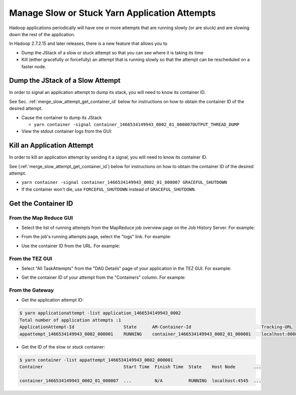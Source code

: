 ..  _manage_slow_attempt:

Manage Slow or Stuck Yarn Application Attempts
==============================================

Hadoop applications periodically will have one or more attempts that are running slowly (or are stuck) and are slowing down the rest of the application.

In Hadoop 2.7.2.15 and later releases, there is a new feature that allows you to

- Dump the JStack of a slow or stuck attempt so that you can see where it is taking its time
- Kill (either gracefully or forcefully) an attempt that is running slowly so that the attempt can be rescheduled on a faster node.

..  _merge_slow_attempt_dump_jstack:

Dump the JStack of a Slow Attempt
---------------------------------

In order to signal an application attempt to dump its stack, you will need to know its container ID.

See Sec. :ref:`merge_slow_attempt_get_container_id` below for instructions on how to obtain the container ID of the desired attempt.

* Cause the container to dump its JStack

  * ``yarn container -signal container_1466534149943_0002_01_000007OUTPUT_THREAD_DUMP``

* View the stdout container logs from the GUI:

.. image:: ../../images/container.logs.stdout.jstack.jpg
   :height: 777px
   :width: 839px
   :scale: 100%
   :alt: 
   :align: center



..  _merge_slow_attempt_kill_attempt:

Kill an Application Attempt
---------------------------

In order to kill an application attempt by sending it a signal, you will need to know its container ID.

See (:ref:`merge_slow_attempt_get_container_id`) below for instructions on how to obtain the container ID of the desired attempt.

* ``yarn container -signal container_1466534149943_0002_01_000007 GRACEFUL_SHUTDOWN``
* If the container won't die, use ``FORCEFUL_SHUTDOWN`` instead of ``GRACEFUL_SHUTDOWN``.

..  _merge_slow_attempt_get_container_id:

Get the Container ID
--------------------

From the Map Reduce GUI
~~~~~~~~~~~~~~~~~~~~~~~

* Select the list of running attempts from the MapReduce job overview page on the Job History Server. For example:

.. image:: ../../images/get.container.id.1.jpg
   :height: 250px
   :width: 700px
   :scale: 85%
   :alt: 
   :align: center

* From the job's running attempts page, select the "logs" link. For example:

.. image:: ../../images/get.container.id.2.jpg
   :height: 200px
   :width: 700px
   :scale: 85%
   :alt: 
   :align: center

* Use the container ID from the URL. For example:

.. image:: ../../images/get.container.id.3.jpg
   :height: 250px
   :width: 700px
   :scale: 85%
   :alt: 
   :align: center

From the TEZ GUI
~~~~~~~~~~~~~~~~

* Select "All TaskAttempts" from the "DAG Details" page of your application in the TEZ GUI. For example:

.. image:: ../../images/get.container.id.4.jpg
   :height: 250px
   :width: 700px
   :scale: 85%
   :alt: 
   :align: center

* Get the container ID of your attempt from the "Containers" column. For example:

.. image:: ../../images/get.container.id.5.jpg
   :height: 250px
   :width: 700px
   :scale: 85%
   :alt: 
   :align: center

From the Gateway
~~~~~~~~~~~~~~~~

* Get the application attempt ID:

.. code-block:: console

  $ yarn applicationattempt -list application_1466534149943_0002
  Total number of application attempts :1
  ApplicationAttempt-Id                   State      AM-Container-Id                           Tracking-URL
  appattempt_1466534149943_0002_000001    RUNNING    container_1466534149943_0002_01_000001    localhost:8088/proxy/application_1466534149943_0002/

* Get the ID of the slow or stuck container:

.. code-block:: console

  $ yarn container -list appattempt_1466534149943_0002_000001
  Container                               Start Time  Finish Time  State    Host Node       ...
  
  container_1466534149943_0002_01_000007  ...         N/A          RUNNING  localhost:4545  ...
